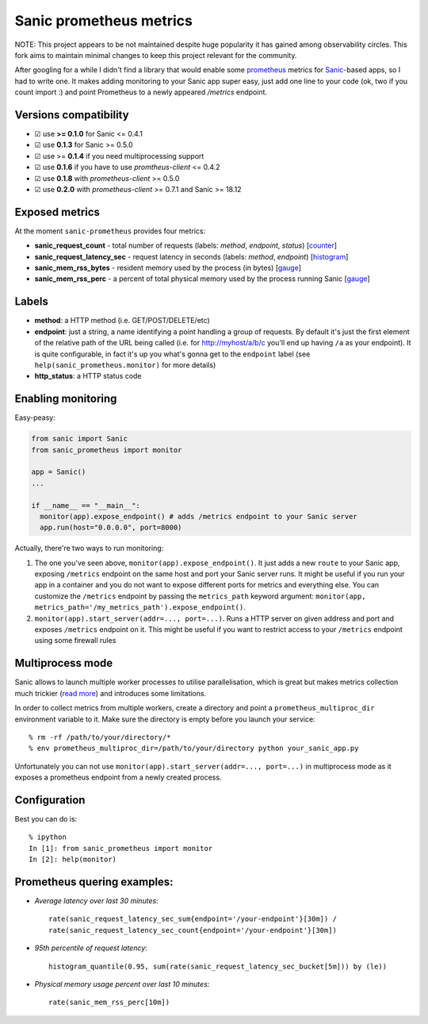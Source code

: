 Sanic prometheus metrics
=========================
|Build Status| |PyPI| |PyPI version|

NOTE: This project appears to be not maintained despite huge popularity it has gained among observability circles. This fork aims to maintain minimal changes to keep this project relevant for the community.

After googling for a while I didn't find a library that would enable some `prometheus <https://prometheus.io/>`_ metrics for `Sanic <https://github.com/channelcat/sanic>`_-based apps, so I had to write one. It makes adding monitoring to your Sanic app super easy, just add one line to your code (ok, two if you count import :) and point Prometheus to a newly appeared `/metrics` endpoint.

Versions compatibility
----------------------

* ☑︎ use **>= 0.1.0** for Sanic <= 0.4.1
* ☑︎ use **0.1.3** for Sanic >= 0.5.0
* ☑︎ use >= **0.1.4** if you need multiprocessing support
* ☑︎ use **0.1.6** if you have to use `promtheus-client` <= 0.4.2
* ☑︎ use **0.1.8** with `prometheus-client` >= 0.5.0
* ☑︎ use **0.2.0** with `prometheus-client` >= 0.7.1 and Sanic >= 18.12

Exposed metrics
-----------------

At the moment ``sanic-prometheus`` provides four metrics:

* **sanic_request_count** - total number of requests (labels: *method*, *endpoint*, *status*) [`counter <https://prometheus.io/docs/concepts/metric_types/#counter>`_]
* **sanic_request_latency_sec** - request latency in seconds (labels: *method*, *endpoint*) [`histogram <https://prometheus.io/docs/concepts/metric_types/#histogram>`_]
* **sanic_mem_rss_bytes** - resident memory used by the process (in bytes) [`gauge <https://prometheus.io/docs/concepts/metric_types/#gauge>`_]
* **sanic_mem_rss_perc** - a percent of total physical memory used by the process running Sanic [`gauge <https://prometheus.io/docs/concepts/metric_types/#gauge>`_]

Labels
-----------------

* **method**: a HTTP method (i.e. GET/POST/DELETE/etc)
* **endpoint**: just a string, a name identifying a point handling a group of requests. By default it's just the first element of the relative path of the URL being called (i.e. for http://myhost/a/b/c you'll end up having ``/a`` as your endpoint). It is quite configurable, in fact it's up you what's gonna get to the ``endpoint`` label (see ``help(sanic_prometheus.monitor)`` for more details)
* **http_status**: a HTTP status code

Enabling monitoring
-----------------

Easy-peasy:

.. code:: python

  from sanic import Sanic
  from sanic_prometheus import monitor

  app = Sanic()
  ...

  if __name__ == "__main__":
    monitor(app).expose_endpoint() # adds /metrics endpoint to your Sanic server
    app.run(host="0.0.0.0", port=8000)


Actually, there're two ways to run monitoring:


1. The one you've seen above, ``monitor(app).expose_endpoint()``.
   It just adds a new ``route`` to your Sanic app, exposing ``/metrics`` endpoint
   on the same host and port your Sanic server runs. It might be useful if you run your
   app in a container and you do not want to expose different ports for metrics and everything else.
   You can customize the ``/metrics`` endpoint by passing the ``metrics_path`` keyword argument:
   ``monitor(app, metrics_path='/my_metrics_path').expose_endpoint()``.
2. ``monitor(app).start_server(addr=..., port=...)``.
   Runs a HTTP server on given address and port and exposes ``/metrics`` endpoint on it.
   This might be useful if you want to restrict access to your ``/metrics`` endpoint using some
   firewall rules


Multiprocess mode
-----------------

Sanic allows to launch multiple worker processes to utilise parallelisation, which is great but makes metrics collection much trickier (`read more <https://github.com/prometheus/client_python/blob/master/README.md#multiprocess-mode-gunicorn>`_) and introduces some limitations.

In order to collect metrics from multiple workers, create a directory and point a ``prometheus_multiproc_dir`` environment variable to it. Make sure the directory is empty before you launch your service::


     % rm -rf /path/to/your/directory/*
     % env prometheus_multiproc_dir=/path/to/your/directory python your_sanic_app.py


Unfortunately you can not use ``monitor(app).start_server(addr=..., port=...)`` in multiprocess mode as it exposes a prometheus endpoint from a newly created process.

Configuration
-----------------

Best you can do is::

     % ipython
     In [1]: from sanic_prometheus import monitor
     In [2]: help(monitor)


Prometheus quering examples:
-----------------------------

* *Average latency over last 30 minutes*::

    rate(sanic_request_latency_sec_sum{endpoint='/your-endpoint'}[30m]) /
    rate(sanic_request_latency_sec_count{endpoint='/your-endpoint'}[30m])

* *95th percentile of request latency*::

    histogram_quantile(0.95, sum(rate(sanic_request_latency_sec_bucket[5m])) by (le))

* *Physical memory usage percent over last 10 minutes*::

    rate(sanic_mem_rss_perc[10m])

.. |Build Status| image:: https://travis-ci.org/dkruchinin/sanic-prometheus.svg?branch=master
   :target: https://travis-ci.org/dkruchinin/sanic-prometheus
.. |PyPI| image:: https://img.shields.io/pypi/v/sanic-prometheus.svg
   :target: https://pypi.python.org/pypi/sanic-prometheus/
.. |PyPI version| image:: https://img.shields.io/pypi/pyversions/sanic-prometheus.svg
   :target: https://pypi.python.org/pypi/sanic-prometheus/
